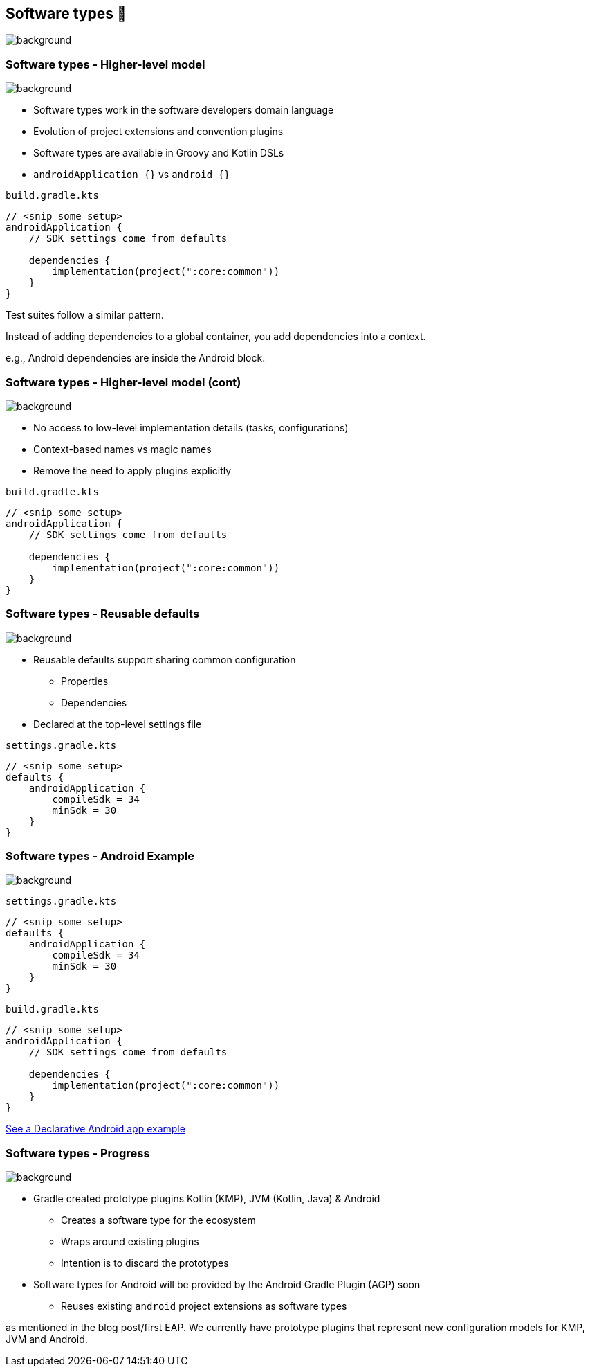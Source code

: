 [background-color="#02303a"]
== Software types 💠
image::gradle/bg-10.png[background, size=cover]

[.notes]
--

--

=== Software types [.small]#- Higher-level model#
image::gradle/bg-7.png[background, size=cover]

* Software types work in the software developers domain language
* Evolution of project extensions and convention plugins
* Software types are available in Groovy and Kotlin DSLs
* `androidApplication {}` vs `android {}` 

`build.gradle.kts`
```kotlin
// <snip some setup>
androidApplication {
    // SDK settings come from defaults

    dependencies {
        implementation(project(":core:common"))
    }
}
```

[.notes]
--
Test suites follow a similar pattern.

Instead of adding dependencies to a global container, you add dependencies into a context.

e.g., Android dependencies are inside the Android block.
--

=== Software types [.small]#- Higher-level model (cont)#
image::gradle/bg-7.png[background, size=cover]

* No access to low-level implementation details (tasks, configurations)
* Context-based names vs magic names
* Remove the need to apply plugins explicitly

`build.gradle.kts`
```kotlin
// <snip some setup>
androidApplication {
    // SDK settings come from defaults

    dependencies {
        implementation(project(":core:common"))
    }
}
```

[.notes]
--

--

=== Software types [.small]#- Reusable defaults#
image::gradle/bg-7.png[background, size=cover]

* Reusable defaults support sharing common configuration 
   - Properties
   - Dependencies
* Declared at the top-level settings file

`settings.gradle.kts`
```kotlin
// <snip some setup>
defaults {
    androidApplication {
        compileSdk = 34
        minSdk = 30
    }
}
```

=== Software types [.small]#- Android Example#
image::gradle/bg-7.png[background, size=cover]

`settings.gradle.kts`
```kotlin
// <snip some setup>
defaults {
    androidApplication {
        compileSdk = 34
        minSdk = 30
    }
}
```
`build.gradle.kts`
```kotlin
// <snip some setup>
androidApplication {
    // SDK settings come from defaults

    dependencies {
        implementation(project(":core:common"))
    }
}
```

link:https://github.com/gradle/declarative-samples-android-app/blob/main/settings.gradle.dcl[See a Declarative Android app example]

[.notes]
--

--

=== Software types [.small]#- Progress#
image::gradle/bg-7.png[background, size=cover]

* Gradle created prototype plugins Kotlin (KMP), JVM (Kotlin, Java) & Android
** Creates a software type for the ecosystem
** Wraps around existing plugins 
** Intention is to discard the prototypes 
* Software types for Android will be provided by the Android Gradle Plugin (AGP) soon
** Reuses existing `android` project extensions as software types

[.notes]
--
as mentioned in the blog post/first EAP.
We currently have prototype plugins that represent new configuration models for KMP, JVM and Android.
--
